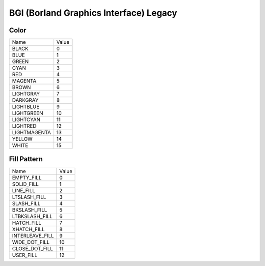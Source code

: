 BGI (Borland Graphics Interface) Legacy
=======================================

Color
-----

.. list-table::

   * - Name
     - Value
   * - BLACK
     - 0
   * - BLUE
     - 1
   * - GREEN
     - 2
   * - CYAN
     - 3
   * - RED
     - 4
   * - MAGENTA
     - 5
   * - BROWN
     - 6
   * - LIGHTGRAY
     - 7
   * - DARKGRAY
     - 8
   * - LIGHTBLUE
     - 9
   * - LIGHTGREEN
     - 10
   * - LIGHTCYAN
     - 11
   * - LIGHTRED
     - 12
   * - LIGHTMAGENTA
     - 13
   * - YELLOW
     - 14
   * - WHITE
     - 15

Fill Pattern
------------

.. list-table::

   * - Name
     - Value
   * - EMPTY_FILL
     - 0
   * - SOLID_FILL
     - 1
   * - LINE_FILL
     - 2
   * - LTSLASH_FILL
     - 3
   * - SLASH_FILL
     - 4
   * - BKSLASH_FILL
     - 5
   * - LTBKSLASH_FILL
     - 6
   * - HATCH_FILL
     - 7
   * - XHATCH_FILL
     - 8
   * - INTERLEAVE_FILL
     - 9
   * - WIDE_DOT_FILL
     - 10
   * - CLOSE_DOT_FILL
     - 11
   * - USER_FILL
     - 12